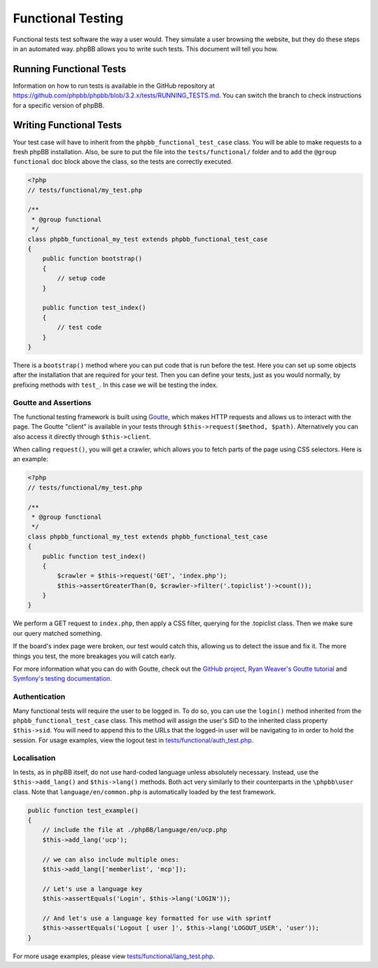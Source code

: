 ==================
Functional Testing
==================

Functional tests test software the way a user would. They simulate a user
browsing the website, but they do these steps in an automated way. phpBB
allows you to write such tests. This document will tell you how.

Running Functional Tests
========================

Information on how to run tests is available in the GitHub repository at
`<https://github.com/phpbb/phpbb/blob/3.2.x/tests/RUNNING_TESTS.md>`_. You
can switch the branch to check instructions for a specific version of phpBB.

Writing Functional Tests
========================

Your test case will have to inherit from the ``phpbb_functional_test_case``
class. You will be able to make requests to a fresh phpBB installation. Also,
be sure to put the file into the ``tests/functional/`` folder and to add the
``@group functional`` doc block above the class, so the tests are correctly
executed.

.. code-block:: php

    <?php
    // tests/functional/my_test.php

    /**
     * @group functional
     */
    class phpbb_functional_my_test extends phpbb_functional_test_case
    {
        public function bootstrap()
        {
            // setup code
        }

        public function test_index()
        {
            // test code
        }
    }


There is a ``bootstrap()`` method where you can put code that is run before the
test. Here you can set up some objects after the installation that are required
for your test. Then you can define your tests, just as you would normally, by
prefixing methods with ``test_``. In this case we will be testing the index.

Goutte and Assertions
---------------------

The functional testing framework is built using
`Goutte <https://github.com/fabpot/Goutte>`_, which makes HTTP requests and
allows us to interact with the page. The Goutte "client" is available in your
tests through ``$this->request($method, $path)``. Alternatively you can also
access it directly through ``$this->client``.

When calling ``request()``, you will get a crawler, which allows you to fetch
parts of the page using CSS selectors. Here is an example:

.. code-block:: php

    <?php
    // tests/functional/my_test.php

    /**
     * @group functional
     */
    class phpbb_functional_my_test extends phpbb_functional_test_case
    {
        public function test_index()
        {
            $crawler = $this->request('GET', 'index.php');
            $this->assertGreaterThan(0, $crawler->filter('.topiclist')->count());
        }
    }


We perform a GET request to ``index.php``, then apply a CSS filter, querying
for the .topiclist class. Then we make sure our query matched something.

If the board's index page were broken, our test would catch this, allowing us
to detect the issue and fix it. The more things you test, the more breakages
you will catch early.

For more information what you can do with Goutte, check out the
`GitHub project <https://github.com/fabpot/Goutte>`_,
`Ryan Weaver's Goutte tutorial <https://www.phparch.com/2010/04/four-new-php-5-3-components-and-goutte-a-simple-web-scraper/>`_
and `Symfony's testing documentation <https://symfony.com/doc/current/testing.html>`_.

Authentication
--------------

Many functional tests will require the user to be logged in. To do so, you can
use the ``login()`` method inherited from the ``phpbb_functional_test_case``
class. This method will assign the user's SID to the inherited class property
``$this->sid``. You will need to append this to the URLs that the logged-in
user will be navigating to in order to hold the session. For usage examples,
view the logout test in
`tests/functional/auth_test.php <https://github.com/phpbb/phpbb/blob/3.2.x/tests/functional/auth_test.php>`_.

Localisation
------------

In tests, as in phpBB itself, do not use hard-coded language unless absolutely
necessary. Instead, use the ``$this->add_lang()`` and ``$this->lang()``
methods. Both act very similarly to their counterparts in the ``\phpbb\user``
class. Note that ``language/en/common.php`` is automatically loaded by the test
framework.

.. code-block:: php

    public function test_example()
    {
        // include the file at ./phpBB/language/en/ucp.php
        $this->add_lang('ucp');

        // we can also include multiple ones:
        $this->add_lang(['memberlist', 'mcp']);

        // Let's use a language key
        $this->assertEquals('Login', $this->lang('LOGIN'));

        // And let's use a language key formatted for use with sprintf
        $this->assertEquals('Logout [ user ]', $this->lang('LOGOUT_USER', 'user'));
    }

For more usage examples, please view
`tests/functional/lang_test.php <https://github.com/phpbb/phpbb/blob/3.2.x/tests/functional/lang_test.php>`_.
